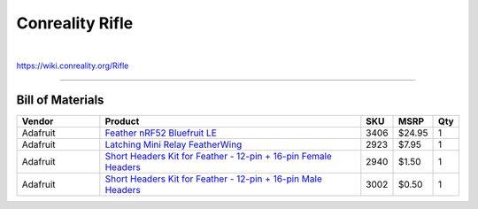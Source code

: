 ****************
Conreality Rifle
****************

.. image:: https://img.shields.io/badge/license-Public%20Domain-blue.svg
   :alt: Project license
   :target: https://unlicense.org

.. image:: https://img.shields.io/travis/conreality/conreality-rifle/master.svg
   :alt: Travis CI build status
   :target: https://travis-ci.org/conreality/conreality-rifle

|

https://wiki.conreality.org/Rifle

----

Bill of Materials
=================

.. list-table::
   :widths: 20 65 5 5 5
   :header-rows: 1

   * - Vendor
     - Product
     - SKU
     - MSRP
     - Qty

   * - Adafruit
     - `Feather nRF52 Bluefruit LE <https://www.adafruit.com/product/3406>`__
     - 3406
     - $24.95
     - 1

   * - Adafruit
     - `Latching Mini Relay FeatherWing <https://www.adafruit.com/product/2923>`__
     - 2923
     - $7.95
     - 1

   * - Adafruit
     - `Short Headers Kit for Feather - 12-pin + 16-pin Female Headers <https://www.adafruit.com/product/2940>`__
     - 2940
     - $1.50
     - 1

   * - Adafruit
     - `Short Headers Kit for Feather - 12-pin + 16-pin Male Headers <https://www.adafruit.com/product/3002>`__
     - 3002
     - $0.50
     - 1
